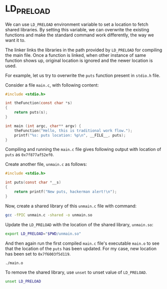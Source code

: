 * LD_PRELOAD

We can use ~LD_PRELOAD~ environment variable to set a location to
fetch shared libraries. By setting this variable, we can overwrite the
existing functions and make the standard command work differently, the
way we want it to.

The linker links the libraries in the path provided by ~LD_PRELOAD~
for compiling the main file. Once a function is linked, when other
instance of same function shows up, original location is ignored and
the newer location is used.

For example, let us try to overwrite the ~puts~ function present in
~stdio.h~ file.

[[./img/img4.png]]

Consider a file ~main.c~, with following content:

#+BEGIN_SRC C
  #include <stdio.h>

  int theFunction(const char *s)
  {
      return puts(s);
  }

  int main (int argc, char** argv) {
      theFunction("Hello, this is traditional work flow.");
      printf("%s: puts location: %p\n", __FILE__, puts);
  }
#+END_SRC

Compiling and running the ~main.c~ file gives following output with
location of ~puts~ as ~0x7f877af52ef0~.

[[./img/img1.png]]

Create another file, ~unmain.c~ as follows:

#+BEGIN_SRC C
  #include <stdio.h>

  int puts(const char *__s)
  {
      return printf("New puts, hackerman alert!\n");
  }
#+END_SRC

Now, create a shared library of this ~unmain.c~ file with command:

#+BEGIN_SRC bash
  gcc -fPIC unmain.c -shared -o unmain.so
#+END_SRC

Update the ~LD_PRELOAD~ with the location of the shared library, ~unmain.so~:

#+BEGIN_SRC bash
  export LD_PRELOAD="$PWD/unmain.so"
#+END_SRC

And then again run the first compiled ~main.c~ file's executable
~main.o~ to see that the location of the ~puts~ has been updated. For
my case, new location has been set to ~0x7f6003f5d119~.

#+BEGIN_SRC bash
  ./main.o
#+END_SRC

[[./img/img2.png]]

To remove the shared library, use ~unset~ to unset value of
~LD_PRELOAD~.

#+BEGIN_SRC bash
  unset LD_PRELOAD
#+END_SRC

[[./img/img3.png]]
